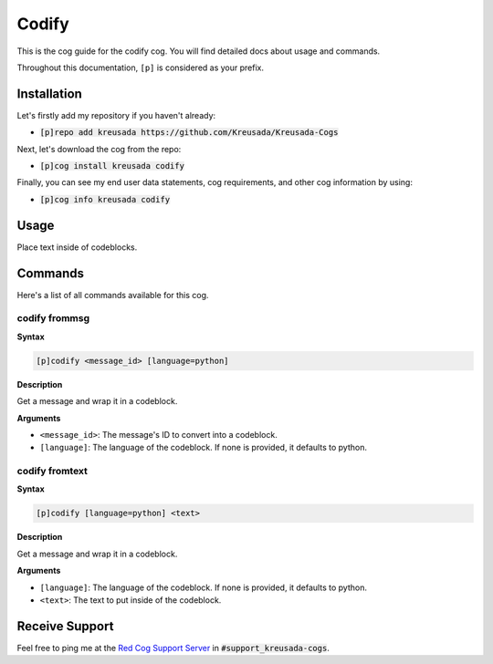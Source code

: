 .. _codify:

======
Codify
======

This is the cog guide for the codify cog. You will
find detailed docs about usage and commands.

Throughout this documentation, ``[p]`` is considered as your prefix.

------------
Installation
------------

Let's firstly add my repository if you haven't already:

* :code:`[p]repo add kreusada https://github.com/Kreusada/Kreusada-Cogs`

Next, let's download the cog from the repo:

* :code:`[p]cog install kreusada codify`

Finally, you can see my end user data statements, cog requirements, and other cog information by using:

* :code:`[p]cog info kreusada codify`

-----
Usage
-----

Place text inside of codeblocks.

.. _codify-commands:

--------
Commands
--------

Here's a list of all commands available for this cog.

.. _codify-command-codify-frommsg:

^^^^^^^^^^^^^^
codify frommsg
^^^^^^^^^^^^^^

**Syntax**

.. code-block:: ini

    [p]codify <message_id> [language=python]

**Description**

Get a message and wrap it in a codeblock.

**Arguments**

* ``<message_id>``: The message's ID to convert into a codeblock.
* ``[language]``: The language of the codeblock. If none is provided, it defaults to python.

.. _codify-command-codify-fromtext:

^^^^^^^^^^^^^^^
codify fromtext
^^^^^^^^^^^^^^^

**Syntax**

.. code-block:: ini

    [p]codify [language=python] <text>

**Description**

Get a message and wrap it in a codeblock.

**Arguments**

* ``[language]``: The language of the codeblock. If none is provided, it defaults to python.
* ``<text>``: The text to put inside of the codeblock.

---------------
Receive Support
---------------

Feel free to ping me at the `Red Cog Support Server <https://discord.gg/GET4DVk>`_ in :code:`#support_kreusada-cogs`.
